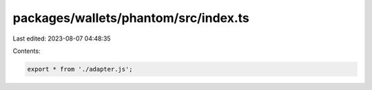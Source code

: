packages/wallets/phantom/src/index.ts
=====================================

Last edited: 2023-08-07 04:48:35

Contents:

.. code-block:: ts

    export * from './adapter.js';


